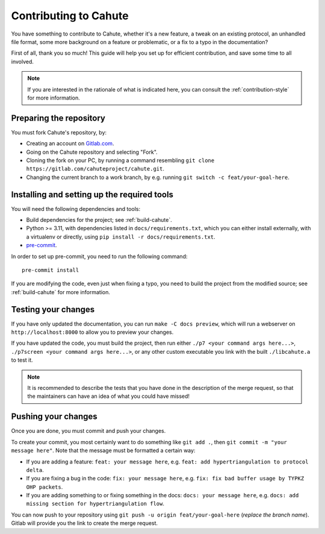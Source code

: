 Contributing to Cahute
======================

You have something to contribute to Cahute, whether it's a new feature, a tweak
on an existing protocol, an unhandled file format, some more background on
a feature or problematic, or a fix to a typo in the documentation?

First of all, thank you so much! This guide will help you set up for efficient
contribution, and save some time to all involved.

.. note::

    If you are interested in the rationale of what is indicated here,
    you can consult the :ref:`contribution-style` for more information.

Preparing the repository
------------------------

You must fork Cahute's repository, by:

* Creating an account on `Gitlab.com`_.
* Going on the Cahute repository and selecting "Fork".
* Cloning the fork on your PC, by running a command resembling
  ``git clone https://gitlab.com/cahuteproject/cahute.git``.
* Changing the current branch to a work branch, by e.g.
  running ``git switch -c feat/your-goal-here``.

Installing and setting up the required tools
--------------------------------------------

You will need the following dependencies and tools:

* Build dependencies for the project; see :ref:`build-cahute`.
* Python >= 3.11, with dependencies listed in ``docs/requirements.txt``,
  which you can either install externally, with a virtualenv or directly,
  using ``pip install -r docs/requirements.txt``.
* `pre-commit`_.

In order to set up pre-commit, you need to run the following command::

    pre-commit install

If you are modifying the code, even just when fixing a typo, you need to
build the project from the modified source; see :ref:`build-cahute` for
more information.

Testing your changes
--------------------

If you have only updated the documentation, you can run
``make -C docs preview``, which will run a webserver on
``http://localhost:8000`` to allow you to preview your changes.

If you have updated the code, you must build the project, then run
either ``./p7 <your command args here...>``,
``./p7screen <your command args here...>``, or any other custom
executable you link with the built ``./libcahute.a`` to test it.

.. note::

    It is recommended to describe the tests that you have done in the
    description of the merge request, so that the maintainers can have
    an idea of what you could have missed!

Pushing your changes
--------------------

Once you are done, you must commit and push your changes.

To create your commit, you most certainly want to do something like
``git add .``, then ``git commit -m "your message here"``.
Note that the message must be formatted a certain way:

* If you are adding a feature: ``feat: your message here``, e.g.
  ``feat: add hypertriangulation to protocol delta``.
* If you are fixing a bug in the code: ``fix: your message here``, e.g.
  ``fix: fix bad buffer usage by TYPKZ OHP packets``.
* If you are adding something to or fixing something in the docs:
  ``docs: your message here``, e.g.
  ``docs: add missing section for hypertriangulation flow``.

You can now push to your repository using
``git push -u origin feat/your-goal-here`` (*replace the branch name*).
Gitlab will provide you the link to create the merge request.

.. _Gitlab.com: https://gitlab.com/
.. _pre-commit: https://pre-commit.com/
.. _Sphinx: https://www.sphinx-doc.org/en/master/
